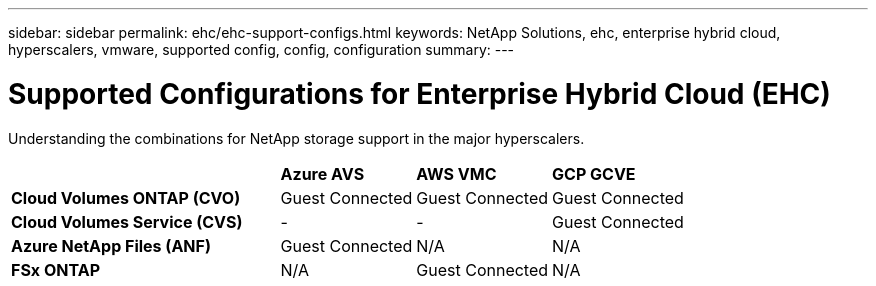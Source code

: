 ---
sidebar: sidebar
permalink: ehc/ehc-support-configs.html
keywords: NetApp Solutions, ehc, enterprise hybrid cloud, hyperscalers, vmware, supported config, config, configuration
summary:
---

= Supported Configurations for Enterprise Hybrid Cloud (EHC)
:hardbreaks:
:nofooter:
:icons: font
:linkattrs:
:imagesdir: ./../media/

[.lead]
Understanding the combinations for NetApp storage support in the major hyperscalers.

[width=100%,cols="2, 1, 1, 1",frame=none,grid=all]
|===
| | *Azure AVS* | *AWS VMC* | *GCP GCVE*
| *Cloud Volumes ONTAP (CVO)* | Guest Connected | Guest Connected | Guest Connected
| *Cloud Volumes Service (CVS)* | - | - | Guest Connected
| *Azure NetApp Files (ANF)* | Guest Connected | N/A | N/A
| *FSx ONTAP* | N/A | Guest Connected | N/A
|===
